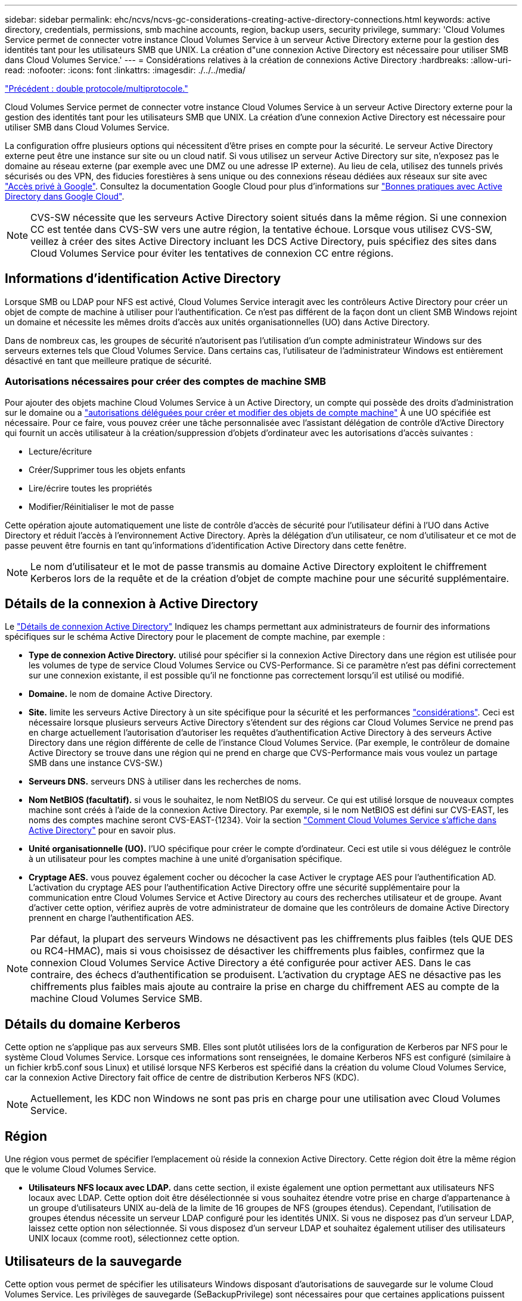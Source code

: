 ---
sidebar: sidebar 
permalink: ehc/ncvs/ncvs-gc-considerations-creating-active-directory-connections.html 
keywords: active directory, credentials, permissions, smb machine accounts, region, backup users, security privilege, 
summary: 'Cloud Volumes Service permet de connecter votre instance Cloud Volumes Service à un serveur Active Directory externe pour la gestion des identités tant pour les utilisateurs SMB que UNIX. La création d"une connexion Active Directory est nécessaire pour utiliser SMB dans Cloud Volumes Service.' 
---
= Considérations relatives à la création de connexions Active Directory
:hardbreaks:
:allow-uri-read: 
:nofooter: 
:icons: font
:linkattrs: 
:imagesdir: ./../../media/


link:ncvs-gc-dual-protocol-multiprotocol.html["Précédent : double protocole/multiprotocole."]

Cloud Volumes Service permet de connecter votre instance Cloud Volumes Service à un serveur Active Directory externe pour la gestion des identités tant pour les utilisateurs SMB que UNIX. La création d'une connexion Active Directory est nécessaire pour utiliser SMB dans Cloud Volumes Service.

La configuration offre plusieurs options qui nécessitent d'être prises en compte pour la sécurité. Le serveur Active Directory externe peut être une instance sur site ou un cloud natif. Si vous utilisez un serveur Active Directory sur site, n’exposez pas le domaine au réseau externe (par exemple avec une DMZ ou une adresse IP externe). Au lieu de cela, utilisez des tunnels privés sécurisés ou des VPN, des fiducies forestières à sens unique ou des connexions réseau dédiées aux réseaux sur site avec https://cloud.google.com/vpc/docs/private-google-access["Accès privé à Google"^]. Consultez la documentation Google Cloud pour plus d'informations sur https://cloud.google.com/managed-microsoft-ad/docs/best-practices["Bonnes pratiques avec Active Directory dans Google Cloud"^].


NOTE: CVS-SW nécessite que les serveurs Active Directory soient situés dans la même région. Si une connexion CC est tentée dans CVS-SW vers une autre région, la tentative échoue. Lorsque vous utilisez CVS-SW, veillez à créer des sites Active Directory incluant les DCS Active Directory, puis spécifiez des sites dans Cloud Volumes Service pour éviter les tentatives de connexion CC entre régions.



== Informations d'identification Active Directory

Lorsque SMB ou LDAP pour NFS est activé, Cloud Volumes Service interagit avec les contrôleurs Active Directory pour créer un objet de compte de machine à utiliser pour l'authentification. Ce n'est pas différent de la façon dont un client SMB Windows rejoint un domaine et nécessite les mêmes droits d'accès aux unités organisationnelles (UO) dans Active Directory.

Dans de nombreux cas, les groupes de sécurité n'autorisent pas l'utilisation d'un compte administrateur Windows sur des serveurs externes tels que Cloud Volumes Service. Dans certains cas, l'utilisateur de l'administrateur Windows est entièrement désactivé en tant que meilleure pratique de sécurité.



=== Autorisations nécessaires pour créer des comptes de machine SMB

Pour ajouter des objets machine Cloud Volumes Service à un Active Directory, un compte qui possède des droits d'administration sur le domaine ou a https://docs.microsoft.com/en-us/windows-server/identity/ad-ds/plan/delegating-administration-by-using-ou-objects["autorisations déléguées pour créer et modifier des objets de compte machine"^] À une UO spécifiée est nécessaire. Pour ce faire, vous pouvez créer une tâche personnalisée avec l’assistant délégation de contrôle d’Active Directory qui fournit un accès utilisateur à la création/suppression d’objets d’ordinateur avec les autorisations d’accès suivantes :

* Lecture/écriture
* Créer/Supprimer tous les objets enfants
* Lire/écrire toutes les propriétés
* Modifier/Réinitialiser le mot de passe


Cette opération ajoute automatiquement une liste de contrôle d’accès de sécurité pour l’utilisateur défini à l’UO dans Active Directory et réduit l’accès à l’environnement Active Directory. Après la délégation d'un utilisateur, ce nom d'utilisateur et ce mot de passe peuvent être fournis en tant qu'informations d'identification Active Directory dans cette fenêtre.


NOTE: Le nom d'utilisateur et le mot de passe transmis au domaine Active Directory exploitent le chiffrement Kerberos lors de la requête et de la création d'objet de compte machine pour une sécurité supplémentaire.



== Détails de la connexion à Active Directory

Le https://cloud.google.com/architecture/partners/netapp-cloud-volumes/creating-smb-volumes["Détails de connexion Active Directory"^] Indiquez les champs permettant aux administrateurs de fournir des informations spécifiques sur le schéma Active Directory pour le placement de compte machine, par exemple :

* *Type de connexion Active Directory.* utilisé pour spécifier si la connexion Active Directory dans une région est utilisée pour les volumes de type de service Cloud Volumes Service ou CVS-Performance. Si ce paramètre n'est pas défini correctement sur une connexion existante, il est possible qu'il ne fonctionne pas correctement lorsqu'il est utilisé ou modifié.
* *Domaine.* le nom de domaine Active Directory.
* *Site.* limite les serveurs Active Directory à un site spécifique pour la sécurité et les performances https://cloud.google.com/architecture/partners/netapp-cloud-volumes/managing-active-directory-connections["considérations"^]. Ceci est nécessaire lorsque plusieurs serveurs Active Directory s'étendent sur des régions car Cloud Volumes Service ne prend pas en charge actuellement l'autorisation d'autoriser les requêtes d'authentification Active Directory à des serveurs Active Directory dans une région différente de celle de l'instance Cloud Volumes Service. (Par exemple, le contrôleur de domaine Active Directory se trouve dans une région qui ne prend en charge que CVS-Performance mais vous voulez un partage SMB dans une instance CVS-SW.)
* *Serveurs DNS.* serveurs DNS à utiliser dans les recherches de noms.
* *Nom NetBIOS (facultatif).* si vous le souhaitez, le nom NetBIOS du serveur. Ce qui est utilisé lorsque de nouveaux comptes machine sont créés à l'aide de la connexion Active Directory. Par exemple, si le nom NetBIOS est défini sur CVS-EAST, les noms des comptes machine seront CVS-EAST-{1234}. Voir la section link:ncvs-gc-considerations-creating-active-directory-connections.html#how-cloud-volumes-service-shows-up-in-active-directory["Comment Cloud Volumes Service s'affiche dans Active Directory"] pour en savoir plus.
* *Unité organisationnelle (UO).* l'UO spécifique pour créer le compte d'ordinateur. Ceci est utile si vous déléguez le contrôle à un utilisateur pour les comptes machine à une unité d'organisation spécifique.
* *Cryptage AES.* vous pouvez également cocher ou décocher la case Activer le cryptage AES pour l'authentification AD. L'activation du cryptage AES pour l'authentification Active Directory offre une sécurité supplémentaire pour la communication entre Cloud Volumes Service et Active Directory au cours des recherches utilisateur et de groupe. Avant d'activer cette option, vérifiez auprès de votre administrateur de domaine que les contrôleurs de domaine Active Directory prennent en charge l'authentification AES.



NOTE: Par défaut, la plupart des serveurs Windows ne désactivent pas les chiffrements plus faibles (tels QUE DES ou RC4-HMAC), mais si vous choisissez de désactiver les chiffrements plus faibles, confirmez que la connexion Cloud Volumes Service Active Directory a été configurée pour activer AES. Dans le cas contraire, des échecs d'authentification se produisent. L'activation du cryptage AES ne désactive pas les chiffrements plus faibles mais ajoute au contraire la prise en charge du chiffrement AES au compte de la machine Cloud Volumes Service SMB.



== Détails du domaine Kerberos

Cette option ne s'applique pas aux serveurs SMB. Elles sont plutôt utilisées lors de la configuration de Kerberos par NFS pour le système Cloud Volumes Service. Lorsque ces informations sont renseignées, le domaine Kerberos NFS est configuré (similaire à un fichier krb5.conf sous Linux) et utilisé lorsque NFS Kerberos est spécifié dans la création du volume Cloud Volumes Service, car la connexion Active Directory fait office de centre de distribution Kerberos NFS (KDC).


NOTE: Actuellement, les KDC non Windows ne sont pas pris en charge pour une utilisation avec Cloud Volumes Service.



== Région

Une région vous permet de spécifier l'emplacement où réside la connexion Active Directory. Cette région doit être la même région que le volume Cloud Volumes Service.

* *Utilisateurs NFS locaux avec LDAP.* dans cette section, il existe également une option permettant aux utilisateurs NFS locaux avec LDAP. Cette option doit être désélectionnée si vous souhaitez étendre votre prise en charge d'appartenance à un groupe d'utilisateurs UNIX au-delà de la limite de 16 groupes de NFS (groupes étendus). Cependant, l'utilisation de groupes étendus nécessite un serveur LDAP configuré pour les identités UNIX. Si vous ne disposez pas d'un serveur LDAP, laissez cette option non sélectionnée. Si vous disposez d'un serveur LDAP et souhaitez également utiliser des utilisateurs UNIX locaux (comme root), sélectionnez cette option.




== Utilisateurs de la sauvegarde

Cette option vous permet de spécifier les utilisateurs Windows disposant d'autorisations de sauvegarde sur le volume Cloud Volumes Service. Les privilèges de sauvegarde (SeBackupPrivilege) sont nécessaires pour que certaines applications puissent sauvegarder et restaurer correctement les données dans des volumes NAS. Cet utilisateur dispose d'un haut niveau d'accès aux données du volume. Vous devez donc tenir compte de cet aspect https://docs.microsoft.com/en-us/windows/security/threat-protection/security-policy-settings/audit-audit-the-use-of-backup-and-restore-privilege["activation de l'audit de cet accès utilisateur"^]. Une fois activée, les événements d'audit s'affichent dans Event Viewer > Windows Logs > Security.

image:ncvs-gc-image19.png["Erreur : image graphique manquante"]



== Utilisateurs disposant des privilèges de sécurité

Cette option vous permet de spécifier les utilisateurs Windows disposant d'autorisations de modification de sécurité pour le volume Cloud Volumes Service. Des privilèges de sécurité (SeSecurityPrivilege) sont nécessaires pour certaines applications (https://docs.netapp.com/us-en/ontap/smb-hyper-v-sql/add-sesecurityprivilege-user-account-task.html["Tels que SQL Server"^]) pour définir correctement les autorisations lors de l'installation. Ce privilège est nécessaire pour gérer le journal de sécurité. Bien que ce privilège ne soit pas aussi puissant que SeBackupPrivilege, NetApp recommande https://docs.microsoft.com/en-us/windows/security/threat-protection/auditing/basic-audit-privilege-use["audit de l'accès des utilisateurs"^] avec ce niveau de privilège, le cas échéant.

Pour plus d'informations, voir https://docs.microsoft.com/en-us/windows/security/threat-protection/auditing/event-4672["Privilèges spéciaux attribués à la nouvelle connexion"^].



== Comment Cloud Volumes Service s'affiche dans Active Directory

Cloud Volumes Service apparaît dans Active Directory comme un objet de compte machine normal. Les conventions de nom sont les suivantes.

* CIFS/SMB et NFS Kerberos créent des objets de compte de machine distincts.
* Le protocole NFS avec LDAP activé crée un compte machine dans Active Directory pour les liaisons LDAP Kerberos.
* Les volumes à double protocole avec LDAP partagent le compte de machine CIFS/SMB pour LDAP et SMB.
* Les comptes de machine CIFS/SMB utilisent une convention de dénomination de NOM-1234 (identifiant aléatoire à quatre chiffres avec tiret ajouté à <10 caractères name) pour le compte de machine. Vous pouvez définir LE NOM à l'aide du paramètre Nom NetBIOS de la connexion Active Directory (voir la section «<<Détails de la connexion à Active Directory>>”).
* NFS Kerberos utilise NFS-NAME-1234 comme convention de nommage (15 caractères au maximum). Si plus de 15 caractères sont utilisés, le nom est NFS-TRONQUÉ-NAME-1234.
* Les instances CVS-Performance uniquement avec LDAP activées créent un compte de machine SMB pour la liaison au serveur LDAP avec la même convention de nommage que les instances CIFS/SMB.
* Lorsqu'un compte de machine SMB est créé, les partages admin masqués par défaut (voir la section link:ncvs-gc-smb.html#default-hidden-shares["« Partages masqués par défaut »"]) Sont également créés (c$, admin$, ipc$), mais ces partages n'ont pas de listes de contrôle d'accès attribuées et sont inaccessibles.
* Les objets de compte machine sont placés par défaut dans CN=Computers, mais un vous pouvez spécifier une autre UO si nécessaire. Voir la section «<<Autorisations nécessaires pour créer des comptes de machine SMB>>” Pour plus d'informations sur les droits d'accès nécessaires pour ajouter/supprimer des objets de compte machine pour Cloud Volumes Service.


Lorsque Cloud Volumes Service ajoute le compte de machine SMB à Active Directory, les champs suivants sont renseignés :

* cn (avec le nom de serveur SMB spécifié)
* DnsHostName (avec SMBserver.domain.com)
* MSDS-SupportedEncryptionTypes (autorise LES_CBC_MD5, RC4_HMAC_MD5 si le chiffrement AES n'est pas activé ; si le chiffrement AES est activé, DES_CBC_MD5, RC4_HMAC_MD5, AES128_HMAC_SHA1_96, AES256_CTS_HMAC_SHA1 est autorisé pour l'échange avec le compte SMB_96)
* Nom (avec le nom du serveur SMB)
* SAMAccountName (avec SMBserver$)
* ServicePrincipalName (avec hôte/smbserver.domain.com et SPN hôte/smbserver pour Kerberos)


Si vous souhaitez désactiver les types de cryptage Kerberos les plus faibles (type d'enc) sur le compte de la machine, vous pouvez modifier la valeur MSDS-SupportedEncryptionTypes sur le compte de la machine à l'une des valeurs du tableau suivant pour n'autoriser que AES.

|===
| MSDS-SupportedEncryptionTypes valeur | Type d'encan activé 


| 2 | DES_CBC_MD5 


| 4 | RC4_HMAC 


| 8 | AES128_CTS_HMAC_SHA1_96 UNIQUEMENT 


| 16 | AES256_CTS_HMAC_SHA1_96 UNIQUEMENT 


| 24 | AES128_CTS_HMAC_SHA1_96 ET AES256_CTS_HMAC_SHA1_96 


| 30 | DES_CBC_MD5, RC4_HMAC, AES128_CTS_HMAC_SHA1_96 ET AES256_CTS_HMAC_SHA1_96 
|===
Pour activer le cryptage AES pour les comptes de machine SMB, cliquez sur Activer le cryptage AES pour l'authentification AD lors de la création de la connexion Active Directory.

Pour activer le chiffrement AES pour NFS Kerberos, https://cloud.google.com/architecture/partners/netapp-cloud-volumes/creating-nfs-volumes["Consultez la documentation Cloud Volumes Service"^].

link:ncvs-gc-other-nas-infrastructure-service-dependencies.html["Suivant : autres dépendances du service d'infrastructure NAS (KDC, LDAP, DNS)."]
